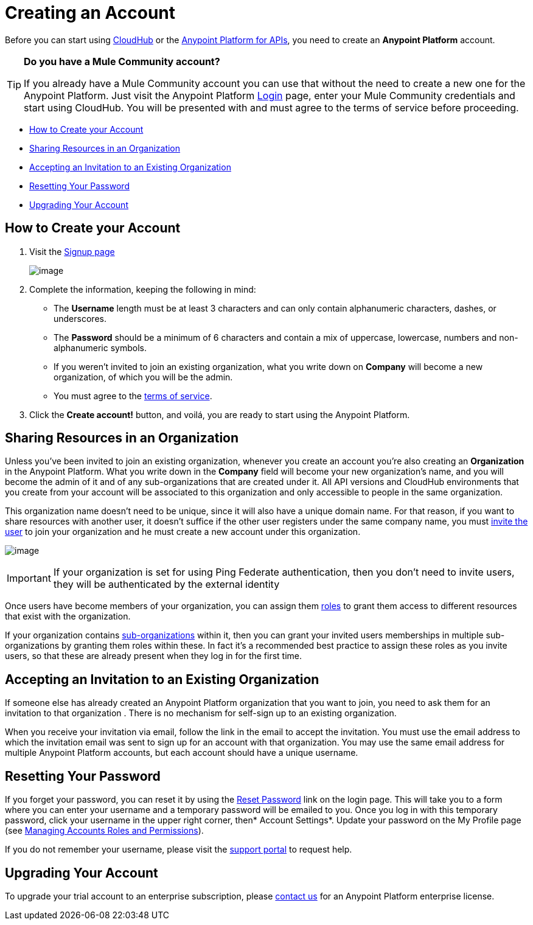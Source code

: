 = Creating an Account
:keywords: anypoint platform, permissions, configuring, accounts

Before you can start using link:/documentation/display/current/CloudHub[CloudHub] or the link:/documentation/display/current/Anypoint+Platform+for+APIs[Anypoint Platform for APIs], you need to create an *Anypoint Platform* account.

[TIP]
====
*Do you have a Mule Community account?*

If you already have a Mule Community account you can use that without the need to create a new one for the Anypoint Platform. Just visit the Anypoint Platform https://anypoint.mulesoft.com/#/signup[Login] page, enter your Mule Community credentials and start using CloudHub. You will be presented with and must agree to the terms of service before proceeding.
====

* link:#CreatinganAccount-HowtoCreateyourAccount[How to Create your Account]
* link:#CreatinganAccount-SharingResourcesinanOrganization[Sharing Resources in an Organization]
* link:#CreatinganAccount-AcceptinganInvitationtoanExistingOrganization[Accepting an Invitation to an Existing Organization]
* link:#CreatinganAccount-ResettingYourPassword[Resetting Your Password]
* link:#CreatinganAccount-UpgradingYourAccount[Upgrading Your Account]

== How to Create your Account

. Visit the https://anypoint.mulesoft.com/#/signup[Signup page] +

+
image:/documentation/download/attachments/122752358/sign+in.jpg?version=1&modificationDate=1413897783312[image] +
+


. Complete the information, keeping the following in mind: +
* The *Username* length must be at least 3 characters and can only contain alphanumeric characters, dashes, or underscores.
* The *Password* should be a minimum of 6 characters and contain a mix of uppercase, lowercase, numbers and non-alphanumeric symbols.
* If you weren't invited to join an existing organization, what you write down on *Company* will become a new organization, of which you will be the admin.
* You must agree to the https://cloudhub.io/legal.html[terms of service].
. Click the *Create account!* button, and voilá, you are ready to start using the Anypoint Platform.

== Sharing Resources in an Organization

Unless you've been invited to join an existing organization, whenever you create an account you're also creating an *Organization* in the Anypoint Platform. What you write down in the *Company* field will become your new organization's name, and you will become the admin of it and of any sub-organizations that are created under it. All API versions and CloudHub environments that you create from your account will be associated to this organization and only accessible to people in the same organization.

This organization name doesn't need to be unique, since it will also have a unique domain name. For that reason, if you want to share resources with another user, it doesn't suffice if the other user registers under the same company name, you must link:/documentation/display/current/Managing+Accounts+Roles+and+Permissions[invite the user] to join your organization and he must create a new account under this organization.

image:/documentation/download/attachments/122752358/invite.jpg?version=1&modificationDate=1414008433930[image]

[IMPORTANT]
If your organization is set for using Ping Federate authentication, then you don't need to invite users, they will be authenticated by the external identity

Once users have become members of your organization, you can assign them http://www.mulesoft.org/documentation/display/current/Managing+Accounts+Roles+and+Permissions[roles] to grant them access to different resources that exist with the organization.

If your organization contains http://www.mulesoft.org/documentation/display/current/Managing+Sub-Organizations[sub-organizations]﻿ within it, then you can grant your invited users memberships in multiple sub-organizations by granting them roles within these.  In fact it's a recommended best practice to assign these roles as you invite users, so that these are already present when they log in for the first time.

== Accepting an Invitation to an Existing Organization

If someone else has already created an Anypoint Platform organization that you want to join, you need to ask them for an invitation to that organization . There is no mechanism for self-sign up to an existing organization.

When you receive your invitation via email, follow the link in the email to accept the invitation. You must use the email address to which the invitation email was sent to sign up for an account with that organization. You may use the same email address for multiple Anypoint Platform accounts, but each account should have a unique username.

== Resetting Your Password

If you forget your password, you can reset it by using the http://www.mulesoft.org/request-password[Reset Password] link on the login page. This will take you to a form where you can enter your username and a temporary password will be emailed to you. Once you log in with this temporary password, click your username in the upper right corner, then* Account Settings*. Update your password on the My Profile page (see link:/documentation/display/current/Managing+Accounts+Roles+and+Permissions[Managing Accounts Roles and Permissions]).

If you do not remember your username, please visit the http://www.mulesoft.org/documentation/display/current/Community+and+Support#CommunityandSupport-Support[support portal] to request help.

== Upgrading Your Account

To upgrade your trial account to an enterprise subscription, please mailto:support@mulesoft.com[contact us] for an Anypoint Platform enterprise license. +
